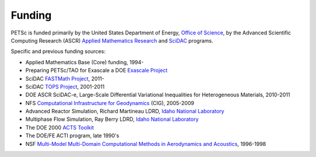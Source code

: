 =======
Funding
=======

PETSc is funded primarily by the United States Department of Energy, `Office of Science
<http://science.energy.gov/>`__, by the Advanced Scientific Computing Research (ASCR)
`Applied Mathematics Research
<http://science.energy.gov/ascr/research/applied-mathematics/>`__ and `SciDAC
<https://www.scidac.org/>`__ programs.

Specific and previous funding sources:

* Applied Mathematics Base (Core) funding, 1994-

* Preparing PETSc/TAO for Exascale a DOE `Exascale Project
  <https://www.exascaleproject.org/>`__

* SciDAC `FASTMath Project <https://fastmath-scidac.llnl.gov/>`__, 2011-

* SciDAC `TOPS Project <http://www.scalablesolvers.org/>`__, 2001-2011

* DOE ASCR SciDAC-e, Large-Scale Differential Variational Inequalities for Heterogeneous Materials, 2010-2011

* NFS `Computational Infrastructure for Geodynamics <http://www.geodynamics.org/>`__
  (CIG), 2005-2009

* Advanced Reactor Simulation, Richard Martineau LDRD, `Idaho National Laboratory
  <https://inl.gov/>`__

* Multiphase Flow Simulation, Ray Berry LDRD, `Idaho National Laboratory
  <https://inl.gov/>`__

* The DOE 2000 `ACTS Toolkit <http://acts.nersc.gov/>`__

* The DOE/FE ACTI program, late 1990's

* NSF `Multi-Model Multi-Domain Computational Methods in Aerodynamics and Acoustics
  <https://www.cs.odu.edu/~keyes/nsf/>`__, 1996-1998

